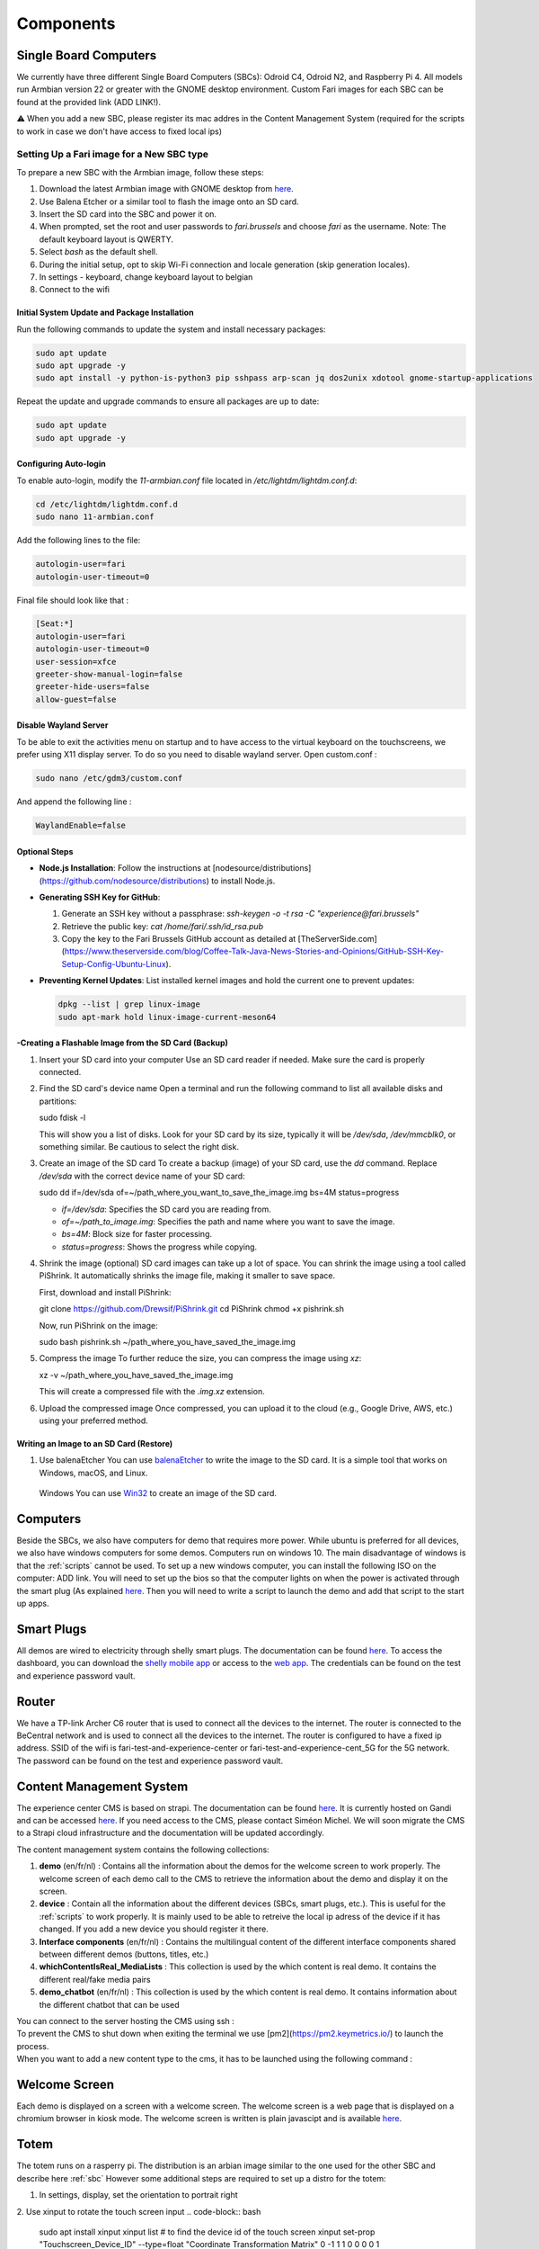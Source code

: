 .. _components:
Components
==========

.. _sbc:

Single Board Computers
----------------------

We currently have three different Single Board Computers (SBCs): Odroid C4, Odroid N2, and Raspberry Pi 4. 
All models run Armbian version 22 or greater with the GNOME desktop environment. 
Custom Fari images for each SBC can be found at the provided link (ADD LINK!). 

⚠️ When you add a new SBC, please register its mac addres in the Content Management System (required for the scripts to work in case we don't have access to fixed local ips)

Setting Up a Fari image for a New SBC type
^^^^^^^^^^^^^^^^^^^^^^^^^^^^^^^^^^^^^^^^^^

To prepare a new SBC with the Armbian image, follow these steps:

1. Download the latest Armbian image with GNOME desktop from `here <https://www.armbian.com/download/?device_support=Supported>`_.
2. Use Balena Etcher or a similar tool to flash the image onto an SD card.
3. Insert the SD card into the SBC and power it on.
4. When prompted, set the root and user passwords to `fari.brussels` and choose `fari` as the username. Note: The default keyboard layout is QWERTY.
5. Select `bash` as the default shell.
6. During the initial setup, opt to skip Wi-Fi connection and locale generation (skip generation locales).
7. In settings - keyboard, change keyboard layout to belgian
8. Connect to the wifi

Initial System Update and Package Installation
``````````````````````````````````````````````

Run the following commands to update the system and install necessary packages:

.. code-block:: bash

   sudo apt update
   sudo apt upgrade -y
   sudo apt install -y python-is-python3 pip sshpass arp-scan jq dos2unix xdotool gnome-startup-applications

Repeat the update and upgrade commands to ensure all packages are up to date:

.. code-block:: bash

   sudo apt update
   sudo apt upgrade -y

Configuring Auto-login
``````````````````````

To enable auto-login, modify the `11-armbian.conf` file located in `/etc/lightdm/lightdm.conf.d`:

.. code-block:: bash

   cd /etc/lightdm/lightdm.conf.d
   sudo nano 11-armbian.conf

Add the following lines to the file:

.. code-block:: none

   autologin-user=fari
   autologin-user-timeout=0

Final file should look like that : 

.. code-block:: none

   [Seat:*]
   autologin-user=fari
   autologin-user-timeout=0
   user-session=xfce
   greeter-show-manual-login=false
   greeter-hide-users=false
   allow-guest=false
   
Disable Wayland Server
``````````````````````
To be able to exit the activities menu on startup and to have access to the virtual keyboard on the touchscreens, we prefer using X11 display server. To do so you need to disable wayland server. 
Open custom.conf : 

.. code-block:: bash

   sudo nano /etc/gdm3/custom.conf

And append the following line : 

.. code-block:: bash

   WaylandEnable=false
   

Optional Steps
``````````````

- **Node.js Installation**: Follow the instructions at [nodesource/distributions](https://github.com/nodesource/distributions) to install Node.js.

- **Generating SSH Key for GitHub**:

  1. Generate an SSH key without a passphrase: `ssh-keygen -o -t rsa -C "experience@fari.brussels"`
  2. Retrieve the public key: `cat /home/fari/.ssh/id_rsa.pub`
  3. Copy the key to the Fari Brussels GitHub account as detailed at [TheServerSide.com](https://www.theserverside.com/blog/Coffee-Talk-Java-News-Stories-and-Opinions/GitHub-SSH-Key-Setup-Config-Ubuntu-Linux).

- **Preventing Kernel Updates**: List installed kernel images and hold the current one to prevent updates:

  .. code-block:: bash

     dpkg --list | grep linux-image
     sudo apt-mark hold linux-image-current-meson64

-Creating a Flashable Image from the SD Card (Backup)
`````````````````````````````````````````````````````

1. Insert your SD card into your computer
   Use an SD card reader if needed. Make sure the card is properly connected.

2. Find the SD card's device name
   Open a terminal and run the following command to list all available disks and partitions:
   
   sudo fdisk -l
   
   This will show you a list of disks. Look for your SD card by its size, typically it will be `/dev/sda`, `/dev/mmcblk0`, or something similar. Be cautious to select the right disk.

3. Create an image of the SD card
   To create a backup (image) of your SD card, use the `dd` command. Replace `/dev/sda` with the correct device name of your SD card:
   
   sudo dd if=/dev/sda of=~/path_where_you_want_to_save_the_image.img bs=4M status=progress
   
   - `if=/dev/sda`: Specifies the SD card you are reading from.
   - `of=~/path_to_image.img`: Specifies the path and name where you want to save the image.
   - `bs=4M`: Block size for faster processing.
   - `status=progress`: Shows the progress while copying.

4. Shrink the image (optional)
   SD card images can take up a lot of space. You can shrink the image using a tool called PiShrink. It automatically shrinks the image file, making it smaller to save space.
   
   First, download and install PiShrink:
   
   git clone https://github.com/Drewsif/PiShrink.git
   cd PiShrink
   chmod +x pishrink.sh

   Now, run PiShrink on the image:
   
   sudo bash pishrink.sh ~/path_where_you_have_saved_the_image.img

5. Compress the image
   To further reduce the size, you can compress the image using `xz`:
   
   xz -v ~/path_where_you_have_saved_the_image.img
   
   This will create a compressed file with the `.img.xz` extension.

6. Upload the compressed image
   Once compressed, you can upload it to the cloud (e.g., Google Drive, AWS, etc.) using your preferred method.


Writing an Image to an SD Card (Restore)
````````````````````````````````````````
1. Use balenaEtcher
   You can use `balenaEtcher <https://www.balena.io/etcher/>`_ to write the image to the SD card. It is a simple tool that works on Windows, macOS, and Linux.



   
  Windows
  You can use `Win32 <https://win32diskimager.org/>`_ to create an image of the SD card.


.. autosummary::
   :toctree: generated

Computers
---------

Beside the SBCs, we also have computers for demo that requires more power. While ubuntu is preferred for all devices, we also have windows computers for some demos.
Computers run on windows 10. The main disadvantage of windows is that the :ref:`scripts` cannot be used.
To set up a new windows computer, you can install the following ISO on the computer: ADD link.
You will need to set up the bios so that the computer lights on when the power is activated through the smart plug (As explained `here <https://www.wintips.org/setup-computer-to-auto-power-on-after-power-outage/>`_. 
Then you will need to write a script to launch the demo and add that script to the start up apps.

.. _sp:

Smart Plugs
-----------

All demos are wired to electricity through shelly smart plugs. The documentation can be found `here <https://shelly-api-docs.shelly.cloud>`_.
To access the dashboard, you can download the `shelly mobile app <https://play.google.com/store/apps/details?id=cloud.shelly.smartcontrol&hl=en_US>`_ or access to the `web app <https://control.shelly.cloud/>`_.
The credentials can be found on the test and experience password vault.

.. autosummary::
   :toctree: generated


.. _router:

Router
------   
We have a TP-link Archer C6 router that is used to connect all the devices to the internet. The router is connected to the BeCentral network and is used to connect all the devices to the internet. The router is configured to have a fixed ip address. SSID of the wifi is fari-test-and-experience-center or fari-test-and-experience-cent_5G for the 5G network. The password can be found on the test and experience password vault.



.. _cms:
Content Management System
-------------------------

The experience center CMS is based on strapi. The documentation can be found `here <https://strapi.io/documentation/developer-docs/latest/getting-started/introduction.html>`_.
It is currently hosted on Gandi and can be accessed `here <http://46.226.110.124:1337/admin/>`_. If you need access to the CMS, please contact Siméon Michel.
We will soon migrate the CMS to a Strapi cloud infrastructure and the documentation will be updated accordingly.

The content management system contains the following collections:

1. **demo** (en/fr/nl) : 
   Contains all the information about the demos for the welcome screen to work properly. 
   The welcome screen of each demo call to the CMS to retrieve the information about the demo and display it on the screen.

2. **device** : 
   Contain all the information about the different devices (SBCs, smart plugs, etc.). This is useful for the :ref:`scripts` to work properly.
   It is mainly used to be able to retreive the local ip adress of the device if it has changed. If you add a new device you should register it there.

3. **Interface components** (en/fr/nl) : 
   Contains the multilingual content of the different interface components shared between different demos (buttons, titles, etc.)

4. **whichContentIsReal_MediaLists** : 
   This collection is used by the which content is real demo. It contains the different real/fake media pairs

5. **demo_chatbot** (en/fr/nl) : 
   This collection is used by the which content is real demo. It contains information about the different chatbot that can be used


You can connect to the server hosting the CMS using ssh : 
   .. code-block:: bash
      ssh fari@46.226.110.124

To prevent the CMS to shut down when exiting the terminal we use [pm2](https://pm2.keymetrics.io/) to launch the process.
   .. code-block:: bash
      #Start the cms
      pm2 start server

   .. code-block:: bash
      #Stop the cms
      pm2 stop server

When you want to add a new content type to the cms, it has to be launched using the following command :
   .. code-block:: bash
      cd fariCMS
      npm run develop

.. _welcome_screen:
Welcome Screen
--------------
Each demo is displayed on a screen with a welcome screen. The welcome screen is a web page that is displayed on a chromium browser in kiosk mode.
The welcome screen is written is plain javascipt and is available `here <https://github.com/FARI-brussels/Welcome-Screen>`_.

Totem
-----
The totem runs on a rasperry pi. The distribution is an arbian image similar to the one used for the other SBC and describe here 
:ref:`sbc`
However some additional steps are required to set up a distro for the totem:

1. In settings, display, set the orientation to portrait right
   
2. Use xinput to rotate the touch screen input
.. code-block:: bash
   sudo apt install xinput
   xinput list # to find the device id of the touch screen
   xinput set-prop "Touchscreen_Device_ID" --type=float "Coordinate Transformation Matrix" 0 -1 1 1 0 0 0 0 1



.. _scripts:
Scripts
-------

There is a collection of bash scripts in `this repository <https://github.com/FARI-brussels/TE-Scripts>`_
They are used to maintain an update the kernels installed on the different SBCs as well as to add a new demonstration.
Here is a description of the different scripts:

* **update_ips.sh**: Updates the IP addresses of SBCs in the CMS based on arp-scan results. This script is usefull because we currently don't have the possibility to have fixed local ips on BeCentral network.
* **enable_autologin.sh**: Enables autologin on SBCs to bypass the login screen. This script is used to avoid having to enter the passwords each time we start a SBC. It must be run once only.
* **create-desktop-icons.sh**: Generates desktop icons for each demonstration. This script is used to generate the desktop icons for each demo. It must be run once only.
* **clone_or_pull_repo.sh**: Utility script to clone or update a repository.
* **launch_welcome_screen.sh**: Starts the welcome screen.
* **update_all_devices.sh**: Updates all devices by running a command on them using SSH.
* **ssh_to_device.sh**: Provides SSH access to a specific SBC by its device name.
* **totem/totem.sh**: Launch the totem interface
More documentation about the scripts is available in the repository.
